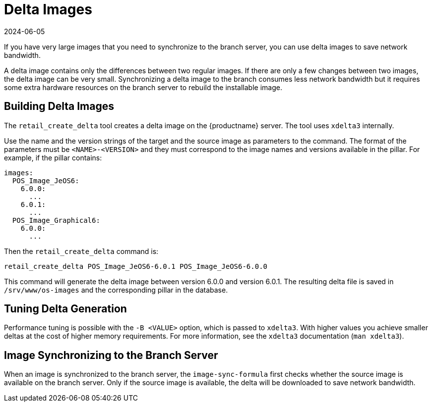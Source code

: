 [[retail-delta-images]]
= Delta Images
:description: delta images synchronizes large images to the branch Server with reduced network bandwidth consumption.
:revdate: 2024-06-05
:page-revdate: {revdate}

If you have very large images that you need to synchronize to the branch server, you can use delta images to save network bandwidth.

A delta image contains only the differences between two regular images.
If there are only a few changes between two images, the delta image can be very small.
Synchronizing a delta image to the branch consumes less network bandwidth but it requires some extra hardware resources on the branch server to rebuild the installable image.



== Building Delta Images


The [command]``retail_create_delta`` tool creates a delta image on the {productname} server.
The tool uses [command]``xdelta3`` internally.

Use the name and the version strings of the target and the source image as parameters to the command.
The format of the parameters must be `<NAME>-<VERSION>` and they must correspond to the image names and versions available in the pillar.
For example, if the pillar contains:

----
images:
  POS_Image_JeOS6:
    6.0.0:
      ...
    6.0.1:
      ...
  POS_Image_Graphical6:
    6.0.0:
      ...
----

Then the [command]``retail_create_delta`` command is:

----
retail_create_delta POS_Image_JeOS6-6.0.1 POS_Image_JeOS6-6.0.0
----

This command will generate the delta image between version 6.0.0 and version 6.0.1.
The resulting delta file is saved in [path]``/srv/www/os-images`` and the corresponding pillar in the database.



== Tuning Delta Generation

Performance tuning is possible with the ``-B <VALUE>`` option, which is passed to [command]``xdelta3``.
With higher values you achieve smaller deltas at the cost of higher memory requirements.
For more information, see the [command]``xdelta3`` documentation ([command]``man xdelta3``).



== Image Synchronizing to the Branch Server

When an image is synchronized to the branch server, the ``image-sync-formula`` first checks whether the source image is available on the branch server.
Only if the source image is available, the delta will be downloaded to save network bandwidth.